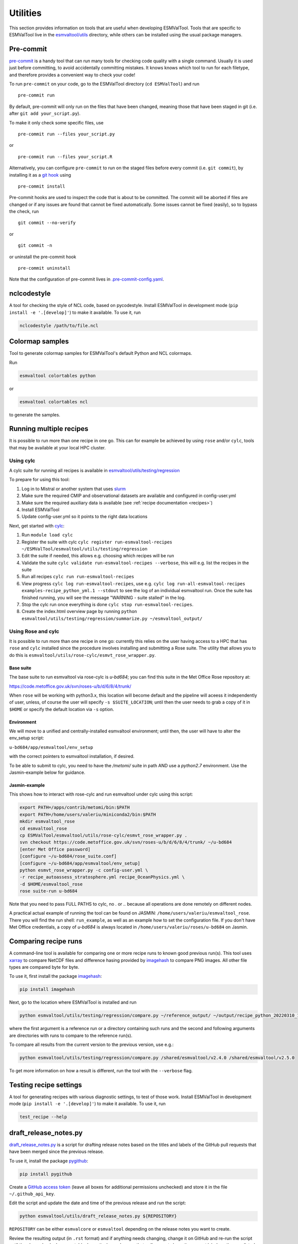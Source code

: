 .. _utils:

Utilities
*********

This section provides information on tools that are useful when developing
ESMValTool.
Tools that are specific to ESMValTool live in the
`esmvaltool/utils <https://github.com/ESMValGroup/ESMValTool/tree/main/esmvaltool/utils>`_
directory, while others can be installed using the usual package managers.

.. _pre-commit:

Pre-commit
==========

`pre-commit <https://pre-commit.com/>`__ is a handy tool that can run many
tools for checking code quality with a single command.
Usually it is used just before committing, to avoid accidentally committing
mistakes.
It knows knows which tool to run for each filetype, and therefore provides
a convenient way to check your code!


To run ``pre-commit`` on your code, go to the ESMValTool directory
(``cd ESMValTool``) and run

::

   pre-commit run

By default, pre-commit will only run on the files that have been changed,
meaning those that have been staged in git (i.e. after
``git add your_script.py``).

To make it only check some specific files, use

::

   pre-commit run --files your_script.py

or

::

   pre-commit run --files your_script.R

Alternatively, you can configure ``pre-commit`` to run on the staged files before
every commit (i.e. ``git commit``), by installing it as a `git hook <https://git-scm.com/book/en/v2/Customizing-Git-Git-Hooks>`__ using

::

   pre-commit install

Pre-commit hooks are used to inspect the code that is about to be committed. The
commit will be aborted if files are changed or if any issues are found that
cannot be fixed automatically. Some issues cannot be fixed (easily), so to
bypass the check, run

::

   git commit --no-verify

or

::

   git commit -n

or uninstall the pre-commit hook

::

   pre-commit uninstall


Note that the configuration of pre-commit lives in
`.pre-commit-config.yaml <https://github.com/ESMValGroup/ESMValTool/blob/main/.pre-commit-config.yaml>`_.

.. _nclcodestyle:

nclcodestyle
============

A tool for checking the style of NCL code, based on pycodestyle.
Install ESMValTool in development mode (``pip install -e '.[develop]'``) to make it available.
To use it, run

.. code-block:: bash

    nclcodestyle /path/to/file.ncl

.. _recipe_test_tool:

Colormap samples
================
Tool to generate colormap samples for ESMValTool's default Python and NCL colormaps.

Run

.. code-block:: bash

    esmvaltool colortables python

or

.. code-block:: bash

    esmvaltool colortables ncl

to generate the samples.

.. _running_multiple_recipes:

Running multiple recipes
========================

It is possible to run more than one recipe in one go.
This can for example be achieved by using ``rose`` and/or ``cylc``, tools
that may be available at your local HPC cluster.

Using cylc
----------

A cylc suite for running all recipes is available in
`esmvaltool/utils/testing/regression <https://github.com/ESMValGroup/ESMValTool/blob/main/esmvaltool/utils/testing/regression>`__

To prepare for using this tool:

#. Log in to Mistral or another system that uses `slurm <https://slurm.schedmd.com/quickstart.html>`_
#. Make sure the required CMIP and observational datasets are available and configured in config-user.yml
#. Make sure the required auxiliary data is available (see :ref:`recipe documentation <recipes>`)
#. Install ESMValTool
#. Update config-user.yml so it points to the right data locations

Next, get started with `cylc <https://cylc.github.io/cylc-doc/stable/html/tutorial.html>`_:

#. Run ``module load cylc``
#. Register the suite with cylc ``cylc register run-esmvaltool-recipes ~/ESMValTool/esmvaltool/utils/testing/regression``
#. Edit the suite if needed, this allows e.g. choosing which recipes will be run
#. Validate the suite ``cylc validate run-esmvaltool-recipes --verbose``, this will e.g. list the recipes in the suite
#. Run all recipes ``cylc run run-esmvaltool-recipes``
#. View progress ``cylc log run-esmvaltool-recipes``, use e.g. ``cylc log run-all-esmvaltool-recipes examples-recipe_python_yml.1 --stdout`` to see the log of an individual esmvaltool run. Once the suite has finished running, you will see the message "WARNING - suite stalled" in the log.
#. Stop the cylc run once everything is done ``cylc stop run-esmvaltool-recipes``.
#. Create the index.html overview page by running ``python esmvaltool/utils/testing/regression/summarize.py ~/esmvaltool_output/``

Using Rose and cylc
-------------------
It is possible to run more than one recipe in one go: currently this relies on the user
having access to a HPC that has ``rose`` and ``cylc`` installed since the procedure involves
installing and submitting a Rose suite. The utility that allows you to do this is
``esmvaltool/utils/rose-cylc/esmvt_rose_wrapper.py``.

Base suite
..........
The base suite to run esmvaltool via rose-cylc is `u-bd684`; you can find
this suite in the Met Office Rose repository at:

https://code.metoffice.gov.uk/svn/roses-u/b/d/6/8/4/trunk/

When ``rose`` will be working with python3.x, this location will become
default and the pipeline will aceess it independently of user, unless, of
course the user will specify ``-s $SUITE_LOCATION``; until then the user needs
to grab a copy of it in ``$HOME`` or specify the default location via ``-s`` option.

Environment
...........
We will move to a unified and centrally-installed esmvaltool environment;
until then, the user will have to alter the env_setup script:

``u-bd684/app/esmvaltool/env_setup``

with the correct pointers to esmvaltool installation, if desired.

To be able to submit to cylc, you need to have the `/metomi/` suite in path
AND use a `python2.7` environment. Use the Jasmin-example below for guidance.

Jasmin-example
..............
This shows how to interact with rose-cylc and run esmvaltool under cylc
using this script:

.. code:: bash

   export PATH=/apps/contrib/metomi/bin:$PATH
   export PATH=/home/users/valeriu/miniconda2/bin:$PATH
   mkdir esmvaltool_rose
   cd esmvaltool_rose
   cp ESMValTool/esmvaltool/utils/rose-cylc/esmvt_rose_wrapper.py .
   svn checkout https://code.metoffice.gov.uk/svn/roses-u/b/d/6/8/4/trunk/ ~/u-bd684
   [enter Met Office password]
   [configure ~/u-bd684/rose_suite.conf]
   [configure ~/u-bd684/app/esmvaltool/env_setup]
   python esmvt_rose_wrapper.py -c config-user.yml \
   -r recipe_autoassess_stratosphere.yml recipe_OceanPhysics.yml \
   -d $HOME/esmvaltool_rose
   rose suite-run u-bd684

Note that you need to pass FULL PATHS to cylc, no `.` or `..` because all
operations are done remotely on different nodes.

A practical actual example of running the tool can be found on JASMIN:
``/home/users/valeriu/esmvaltool_rose``.
There you will find the run shell: ``run_example``, as well as an example
how to set the configuration file. If you don't have Met Office credentials,
a copy of `u-bd684` is always located in ``/home/users/valeriu/roses/u-bd684`` on Jasmin.

.. _compare_recipe_runs:

Comparing recipe runs
=====================

A command-line tool is available for comparing one or more recipe runs to
known good previous run(s).
This tool uses `xarray <https://docs.xarray.dev/en/stable/>`_ to compare NetCDF
files and difference hasing provided by
`imagehash <https://pypi.org/project/ImageHash/>`_ to compare PNG images.
All other file types are compared byte for byte.

To use it, first install the package imagehash_:

.. code-block:: bash

   pip install imagehash

Next, go to the location where ESMValTool is installed and run

.. code-block:: bash

    python esmvaltool/utils/testing/regression/compare.py ~/reference_output/ ~/output/recipe_python_20220310_180417/

where the first argument is a reference run or a directory containing such
runs and the second and following arguments are directories with runs to compare
to the reference run(s).

To compare all results from the current version to the previous version, use e.g.:

.. code-block:: bash

    python esmvaltool/utils/testing/regression/compare.py /shared/esmvaltool/v2.4.0 /shared/esmvaltool/v2.5.0

To get more information on how a result is different, run the tool with the
``--verbose`` flag.

Testing recipe settings
=======================

A tool for generating recipes with various diagnostic settings, to test of those work.
Install ESMValTool in development mode (``pip install -e '.[develop]'``) to make it available.
To use it, run

.. code-block:: bash

    test_recipe --help


.. _draft_release_notes.py:

draft_release_notes.py
======================

`draft_release_notes.py <https://github.com/ESMValGroup/ESMValTool/blob/main/esmvaltool/utils/draft_release_notes.py>`__
is a script for drafting release notes based on the titles and labels of
the GitHub pull requests that have been merged since the previous release.

To use it, install the package pygithub_:

.. code-block:: bash

   pip install pygithub

Create a `GitHub access token`_ (leave all boxes for additional
permissions unchecked) and store it in the file ``~/.github_api_key``.

Edit the script and update the date and time of the previous release and run
the script:

.. code-block:: bash

   python esmvaltool/utils/draft_release_notes.py ${REPOSITORY}

``REPOSITORY`` can be either ``esmvalcore`` or ``esmvaltool`` depending on the
release notes you want to create.

Review the resulting output (in ``.rst`` format) and if anything needs changing,
change it on GitHub and re-run the script until the changelog looks acceptable.
In particular, make sure that pull requests have the correct label, so they are
listed in the correct category.
Finally, copy and paste the generated content at the top of the changelog.

Converting Version 1 Namelists to Version 2 Recipes
===================================================

The
`xml2yml <https://github.com/ESMValGroup/ESMValTool/tree/main/esmvaltool/utils/xml2yml>`_
converter can turn the old xml namelists into new-style yml
recipes. It is implemented as a xslt stylesheet that needs a processor
that is xslt 2.0 capable. With this, you simply process your old
namelist with the stylesheet xml2yml.xsl to produce a new yml recipe.

After the conversion you need to manually check the mip information in
the variables! Also, check the caveats below!

Howto
-----

One freely available processor is the Java based
`saxon <http://saxon.sourceforge.net/>`__. You can download the free he
edition
`here <https://sourceforge.net/projects/saxon/files/latest/download?source=files>`__.
Unpack the zip file into a new directory. Then, provided you have Java
installed, you can convert your namelist simply with:

::

   java -jar $SAXONDIR/saxon9he.jar -xsl:xml2yml.xsl -s:namelist.xml -o:recipe.yml

Caveats/Known Limitations
-------------------------

-  At the moment, not all model schemes (OBS, CMIP5, CMIP5_ETHZ…) are
   supported. They are, however, relatively easy to add, so if you need
   help adding a new one, please let me know!
-  The documentation section (namelist_summary in the old file) is not
   automatically converted.
-  In version 1, one could name an exclude, similar to the reference
   model. This is no longer possible and the way to do it is to include
   the models with another ``additional_models`` tag in the variable
   section. That conversion is not performed by this tool.

Authored by **Klaus Zimmermann**, direct questions and comments to
klaus.zimmermann@smhi.se

.. _GitHub access token: https://help.github.com/en/github/authenticating-to-github/creating-a-personal-access-token-for-the-command-line
.. _pygithub: https://pygithub.readthedocs.io/en/latest/introduction.html


Recipe filler
=============

If you need to fill in a blank recipe with additional datasets, you can do that with
the command `recipe_filler`. This runs a tool to obtain a set of additional datasets when
given a blank recipe, and you can give an arbitrary number of data parameters. The blank recipe
should contain, to the very least, a list of diagnostics, each with their variable(s).
Example of running the tool:

.. code-block:: bash

    recipe_filler recipe.yml

where `recipe.yml` is the recipe that needs to be filled with additional datasets; a minimal
example of this recipe could be:

.. code-block:: yaml

    diagnostics:
      diagnostic:
        variables:
          ta:
            mip: Amon  # required
            start_year: 1850  # required
            end_year: 1900  # required


Key features
------------

- you can add as many variable parameters as are needed; if not added, the
  tool will use the ``"*"`` wildcard and find all available combinations;
- you can restrict the number of datasets to be looked for with the ``dataset:``
  key for each variable, pass a list of datasets as value, e.g.
  ``dataset: [MPI-ESM1-2-LR, MPI-ESM-LR]``;
- you can specify a pair of experiments, e.g. ``exp: [historical, rcp85]``
  for each variable; this will look for each available dataset per experiment
  and assemble an aggregated data stretch from each experiment to complete
  for the total data length specified by ``start_year`` and ``end_year``; equivalent to
  ESMValTool's syntax on multiple experiments; this option needs an ensemble
  to be declared explicitly; it will return no entry if there are gaps in data;
- ``start_year`` and ``end_year`` are required and are used to filter out the
  datasets that don't have data in the interval; as noted above, the tool will not
  return datasets with partial coverage from ``start_year`` to ``end_year``;
  if you want all possible years hence no filtering on years just use ``"*"``
  for start and end years;
- ``config-user: rootpath: CMIPX`` may be a list, rootpath lists are supported;
- all major DRS paths (including ``default``, ``BADC``, ``ETHZ`` etc) are supported;
- speedup is achieved through CMIP mip tables lookup, so ``mip`` is required in recipe;

Caveats
-------

- the tool doesn't yet work with derived variables; it will not return any available datasets;
- operation restricted to CMIP data only, OBS lookup is not available yet.


Extracting a list of input files from the provenance
====================================================

There is a small tool available to extract just the list of input files used to generate
a figure from the ``*_provenance.xml`` files (see :ref:`recording-provenance` for more
information).

To use it, install ESMValTool from source and run

.. code-block:: bash

    python esmvaltool/utils/prov2files.py /path/to/result_provenance.xml

The tool is based on the `prov <https://prov.readthedocs.io/en/latest/readme.html>`_
library, a useful library for working with provenance files.
With minor adaptations, this script could also print out global attributes
of the input NetCDF files, e.g. the tracking_id.
